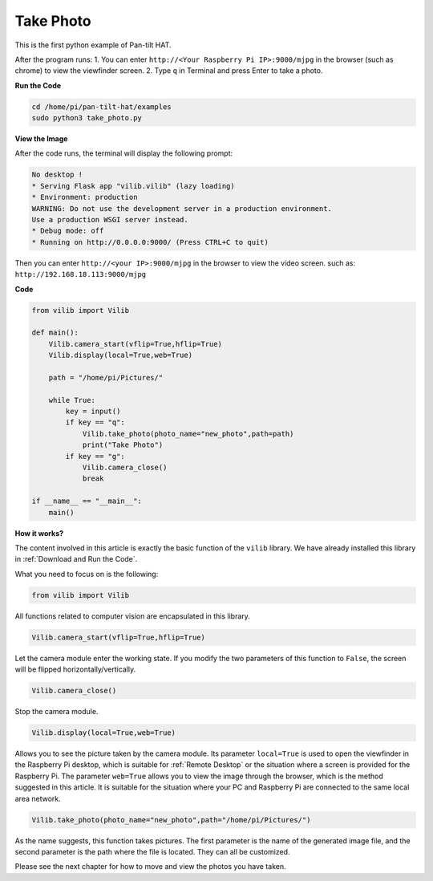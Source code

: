 Take Photo
=======================

This is the first python example of Pan-tilt HAT.

After the program runs:
1. You can enter ``http://<Your Raspberry Pi IP>:9000/mjpg`` in the browser (such as chrome) to view the viewfinder screen.
2. Type ``q`` in Terminal and press Enter to take a photo.

**Run the Code**

.. raw:: html

    <run></run>

.. code-block::

    cd /home/pi/pan-tilt-hat/examples
    sudo python3 take_photo.py


**View the Image**

After the code runs, the terminal will display the following prompt:

.. code-block::

    No desktop !
    * Serving Flask app "vilib.vilib" (lazy loading)
    * Environment: production
    WARNING: Do not use the development server in a production environment.
    Use a production WSGI server instead.
    * Debug mode: off
    * Running on http://0.0.0.0:9000/ (Press CTRL+C to quit)

Then you can enter ``http://<your IP>:9000/mjpg`` in the browser to view the video screen. such as:  ``http://192.168.18.113:9000/mjpg``

.. image:: image/display.png


**Code**

.. code-block:: python

    from vilib import Vilib

    def main():
        Vilib.camera_start(vflip=True,hflip=True) 
        Vilib.display(local=True,web=True)

        path = "/home/pi/Pictures/"
    
        while True:
            key = input()
            if key == "q":
                Vilib.take_photo(photo_name="new_photo",path=path)
                print("Take Photo")
            if key == "g":
                Vilib.camera_close()
                break 
                
    if __name__ == "__main__":
        main()


**How it works?**

The content involved in this article is exactly the basic function of the ``vilib`` library. We have already installed this library in :ref:`Download and Run the Code`.

What you need to focus on is the following:

.. code-block:: python

    from vilib import Vilib

All functions related to computer vision are encapsulated in this library.

.. code-block:: python

    Vilib.camera_start(vflip=True,hflip=True) 

Let the camera module enter the working state. If you modify the two parameters of this function to ``False``, the screen will be flipped horizontally/vertically.

.. code-block:: python

    Vilib.camera_close()

Stop the camera module.

.. code-block:: python

    Vilib.display(local=True,web=True)

Allows you to see the picture taken by the camera module.
Its parameter ``local=True`` is used to open the viewfinder in the Raspberry Pi desktop, which is suitable for :ref:`Remote Desktop` or the situation where a screen is provided for the Raspberry Pi.
The parameter ``web=True`` allows you to view the image through the browser, which is the method suggested in this article. It is suitable for the situation where your PC and Raspberry Pi are connected to the same local area network.

.. code-block:: python

    Vilib.take_photo(photo_name="new_photo",path="/home/pi/Pictures/")

As the name suggests, this function takes pictures. The first parameter is the name of the generated image file, and the second parameter is the path where the file is located. They can all be customized.

Please see the next chapter for how to move and view the photos you have taken.
